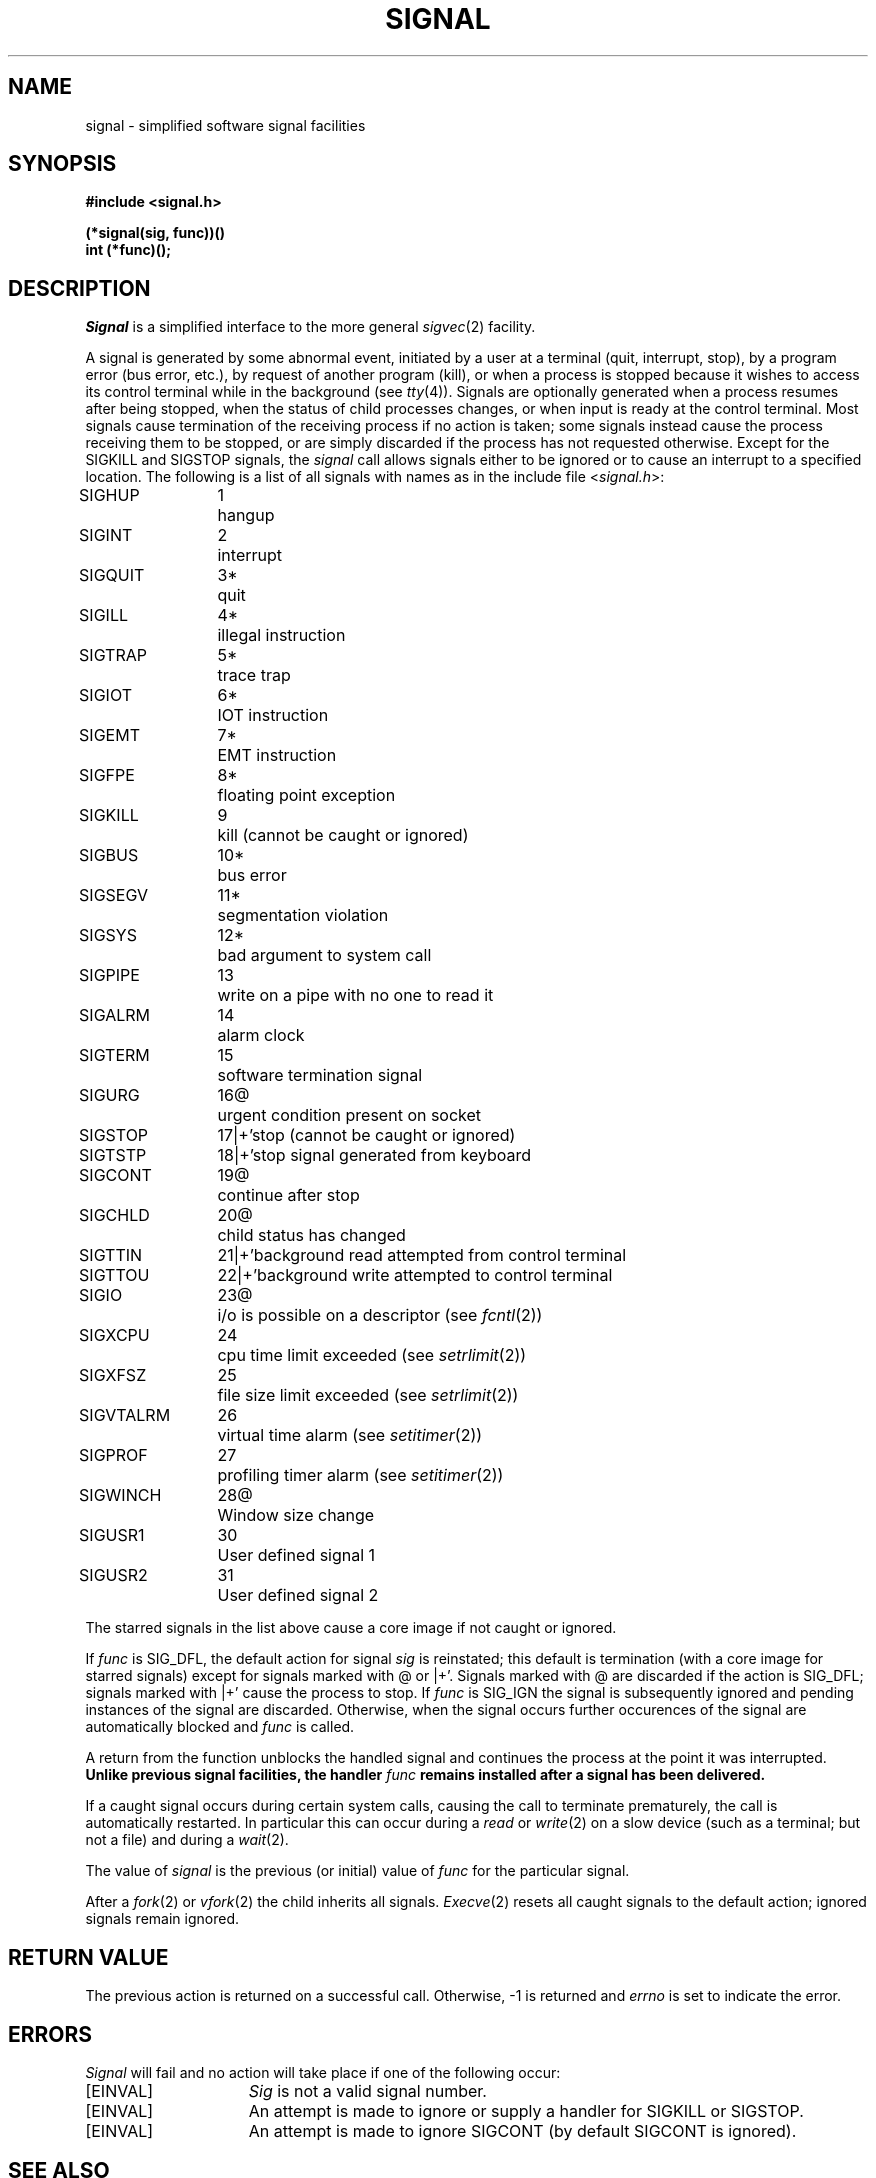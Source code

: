 .\" Copyright (c) 1980 Regents of the University of California.
.\" All rights reserved.  The Berkeley software License Agreement
.\" specifies the terms and conditions for redistribution.
.\"
.\"	@(#)signal.3	6.3 (Berkeley) %G%
.\"
.TH SIGNAL 3C ""
.UC 4
.ie t .ds d \(dg
.el .ds d \z'|+'
.ie t .ds b \(bu
.el .ds b @
.SH NAME
signal \- simplified software signal facilities
.SH SYNOPSIS
.nf
.B #include <signal.h>
.PP
.B (*signal(sig, func))()
.B int (*func)();
.fi
.SH DESCRIPTION
.I Signal
is a simplified interface to the more general
.IR sigvec (2)
facility.
.PP
A signal
is generated by some abnormal event,
initiated by a user at a terminal (quit, interrupt, stop),
by a program error (bus error, etc.),
by request of another program (kill),
or when a process is stopped because it wishes to access
its control terminal while in the background (see
.IR tty (4)).
Signals are optionally generated
when a process resumes after being stopped,
when the status of child processes changes,
or when input is ready at the control terminal.
Most signals cause termination of the receiving process if no action
is taken; some signals instead cause the process receiving them
to be stopped, or are simply discarded if the process has not
requested otherwise.
Except for the SIGKILL and SIGSTOP
signals, the
.I signal
call allows signals either to be ignored
or to cause an interrupt to a specified location.
The following is a list of all signals with
names as in the include file
.RI < signal.h >:
.LP
.nf
.ta \w'SIGVTALRM 'u +\w'15*  'u
SIGHUP	1	hangup
SIGINT	2	interrupt
SIGQUIT	3*	quit
SIGILL	4*	illegal instruction
SIGTRAP	5*	trace trap
SIGIOT	6*	IOT instruction
SIGEMT	7*	EMT instruction
SIGFPE	8*	floating point exception
SIGKILL	9	kill (cannot be caught or ignored)
SIGBUS	10*	bus error
SIGSEGV	11*	segmentation violation
SIGSYS	12*	bad argument to system call
SIGPIPE	13	write on a pipe with no one to read it
SIGALRM	14	alarm clock
SIGTERM	15	software termination signal
SIGURG	16\*b	urgent condition present on socket
SIGSTOP	17\*d	stop (cannot be caught or ignored)
SIGTSTP	18\*d	stop signal generated from keyboard
SIGCONT	19\*b	continue after stop
SIGCHLD	20\*b	child status has changed
SIGTTIN	21\*d	background read attempted from control terminal
SIGTTOU	22\*d	background write attempted to control terminal
SIGIO	23\*b	i/o is possible on a descriptor (see \fIfcntl\fP(2))
SIGXCPU	24	cpu time limit exceeded (see \fIsetrlimit\fP(2))
SIGXFSZ	25	file size limit exceeded (see \fIsetrlimit\fP(2))
SIGVTALRM	26	virtual time alarm (see \fIsetitimer\fP(2))
SIGPROF	27	profiling timer alarm (see \fIsetitimer\fP(2))
SIGWINCH	28\*b	Window size change
SIGUSR1	30	User defined signal 1
SIGUSR2	31	User defined signal 2
.fi
.PP
The starred signals in the list above cause a core image
if not caught or ignored.
.PP
If
.I func
is SIG_DFL, the default action
for signal
.I sig
is reinstated; this default is termination
(with a core image for starred signals)
except for signals marked with \*b or \*d.
Signals marked with \*b are discarded if the action
is SIG_DFL; signals marked
with \*d cause the process to stop.
If
.I func
is SIG_IGN the signal is subsequently ignored
and pending instances of the signal are discarded.
Otherwise, when the signal occurs
further occurences of the signal are
automatically blocked and
.I func
is called.
.PP
A return from the function unblocks
the handled signal and
continues the process at the point it was interrupted.
\fBUnlike previous signal facilities, the handler \fIfunc\fP
remains installed after a signal has been delivered.\fP
.PP
If a caught signal occurs
during certain system calls, causing
the call to terminate prematurely, the call
is automatically restarted.
In particular this can occur
during a
.I read
or
.IR write (2)
on a slow device (such as a terminal; but not a file)
and during a
.IR wait (2).
.PP
The value of
.I signal
is the previous (or initial)
value of
.I func
for the particular signal.
.PP
After a
.IR fork (2)
or
.IR vfork (2)
the child inherits
all signals.
.IR  Execve (2)
resets all caught signals to the default action;
ignored signals remain ignored.
.SH "RETURN VALUE
The previous action is returned on a successful call.
Otherwise, \-1 is returned and 
.I errno
is set to indicate the error.
.SH ERRORS
.I Signal
will fail and no action will take place if one of the
following occur:
.TP 15
[EINVAL]
.I Sig
is not a valid signal number.
.TP 15
[EINVAL]
An attempt is made to ignore or supply a handler for SIGKILL
or SIGSTOP.
.TP 15
[EINVAL]
An attempt is made to ignore SIGCONT (by default SIGCONT
is ignored).
.SH "SEE ALSO"
kill(1),
ptrace(2), kill(2),
sigvec(2), sigblock(2), sigsetmask(2), sigpause(2),
sigstack(2), setjmp(3), tty(4)
.SH "NOTES  (VAX-11)"
The handler routine can be declared:
.PP
    handler(sig, code, scp)
.PP
Here
.I sig
is the signal number, into which the hardware faults and traps are
mapped as defined below.  Code is a parameter which is either a constant
as given below or, for compatibility mode faults, the code provided by
the hardware. 
.I Scp
is a pointer to the
.I "struct sigcontext"
used by the system to restore the process context from before
the signal.
Compatibility mode faults are distinguished from the
other SIGILL traps by having PSL_CM set in the psl.
.PP
The following defines the mapping of hardware traps to signals
and codes.  All of these symbols are defined in
.RI < signal.h >:
.LP
.ta \w'     Floating/decimal divide by zero   'u +\w'15*  'u +8n
.nf
   Hardware condition	Signal	Code

Arithmetic traps:
   Integer overflow	SIGFPE	FPE_INTOVF_TRAP
   Integer division by zero	SIGFPE	FPE_INTDIV_TRAP
   Floating overflow trap	SIGFPE	FPE_FLTOVF_TRAP
   Floating/decimal division by zero	SIGFPE	FPE_FLTDIV_TRAP
   Floating underflow trap	SIGFPE	FPE_FLTUND_TRAP
   Decimal overflow trap	SIGFPE	FPE_DECOVF_TRAP
   Subscript-range	SIGFPE	FPE_SUBRNG_TRAP
   Floating overflow fault	SIGFPE	FPE_FLTOVF_FAULT
   Floating divide by zero fault	SIGFPE	FPE_FLTDIV_FAULT
   Floating underflow fault	SIGFPE	FPE_FLTUND_FAULT
Length access control	SIGSEGV
Protection violation	SIGBUS
Reserved instruction	SIGILL	ILL_RESAD_FAULT
Customer-reserved instr.	SIGEMT
Reserved operand	SIGILL	ILL_PRIVIN_FAULT
Reserved addressing	SIGILL	ILL_RESOP_FAULT
Trace pending	SIGTRAP
Bpt instruction	SIGTRAP
Compatibility-mode	SIGILL	hardware supplied code
Chme	SIGSEGV
Chms	SIGSEGV
Chmu	SIGSEGV
.fi
